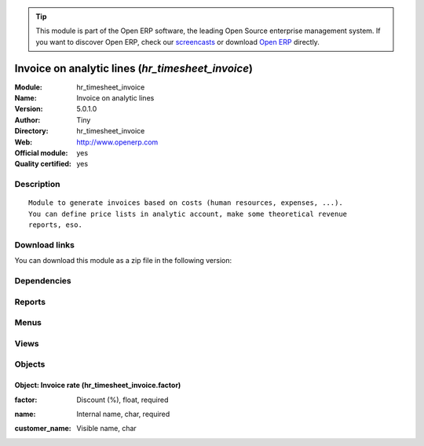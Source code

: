
.. i18n: .. module:: hr_timesheet_invoice
.. i18n:     :synopsis: Invoice on analytic lines (Official, Quality Certified)
.. i18n:     :noindex:
.. i18n: .. 

.. module:: hr_timesheet_invoice
    :synopsis: Invoice on analytic lines (Official, Quality Certified)
    :noindex:
.. 

.. i18n: .. raw:: html
.. i18n: 
.. i18n:       <br />
.. i18n:     <link rel="stylesheet" href="../_static/hide_objects_in_sidebar.css" type="text/css" />

.. raw:: html

      <br />
    <link rel="stylesheet" href="../_static/hide_objects_in_sidebar.css" type="text/css" />

.. i18n: .. tip:: This module is part of the Open ERP software, the leading Open Source 
.. i18n:   enterprise management system. If you want to discover Open ERP, check our 
.. i18n:   `screencasts <http://openerp.tv>`_ or download 
.. i18n:   `Open ERP <http://openerp.com>`_ directly.

.. tip:: This module is part of the Open ERP software, the leading Open Source 
  enterprise management system. If you want to discover Open ERP, check our 
  `screencasts <http://openerp.tv>`_ or download 
  `Open ERP <http://openerp.com>`_ directly.

.. i18n: .. raw:: html
.. i18n: 
.. i18n:     <div class="js-kit-rating" title="" permalink="" standalone="yes" path="/hr_timesheet_invoice"></div>
.. i18n:     <script src="http://js-kit.com/ratings.js"></script>

.. raw:: html

    <div class="js-kit-rating" title="" permalink="" standalone="yes" path="/hr_timesheet_invoice"></div>
    <script src="http://js-kit.com/ratings.js"></script>

.. i18n: Invoice on analytic lines (*hr_timesheet_invoice*)
.. i18n: ==================================================
.. i18n: :Module: hr_timesheet_invoice
.. i18n: :Name: Invoice on analytic lines
.. i18n: :Version: 5.0.1.0
.. i18n: :Author: Tiny
.. i18n: :Directory: hr_timesheet_invoice
.. i18n: :Web: http://www.openerp.com
.. i18n: :Official module: yes
.. i18n: :Quality certified: yes

Invoice on analytic lines (*hr_timesheet_invoice*)
==================================================
:Module: hr_timesheet_invoice
:Name: Invoice on analytic lines
:Version: 5.0.1.0
:Author: Tiny
:Directory: hr_timesheet_invoice
:Web: http://www.openerp.com
:Official module: yes
:Quality certified: yes

.. i18n: Description
.. i18n: -----------

Description
-----------

.. i18n: ::
.. i18n: 
.. i18n:   Module to generate invoices based on costs (human resources, expenses, ...).
.. i18n:   You can define price lists in analytic account, make some theoretical revenue
.. i18n:   reports, eso.

::

  Module to generate invoices based on costs (human resources, expenses, ...).
  You can define price lists in analytic account, make some theoretical revenue
  reports, eso.

.. i18n: Download links
.. i18n: --------------

Download links
--------------

.. i18n: You can download this module as a zip file in the following version:

You can download this module as a zip file in the following version:

.. i18n:   * `4.2 <http://www.openerp.com/download/modules/4.2/hr_timesheet_invoice.zip>`_
.. i18n:   * `5.0 <http://www.openerp.com/download/modules/5.0/hr_timesheet_invoice.zip>`_
.. i18n:   * `trunk <http://www.openerp.com/download/modules/trunk/hr_timesheet_invoice.zip>`_

  * `4.2 <http://www.openerp.com/download/modules/4.2/hr_timesheet_invoice.zip>`_
  * `5.0 <http://www.openerp.com/download/modules/5.0/hr_timesheet_invoice.zip>`_
  * `trunk <http://www.openerp.com/download/modules/trunk/hr_timesheet_invoice.zip>`_

.. i18n: Dependencies
.. i18n: ------------

Dependencies
------------

.. i18n:  * :mod:`account`
.. i18n:  * :mod:`hr_timesheet`

 * :mod:`account`
 * :mod:`hr_timesheet`

.. i18n: Reports
.. i18n: -------

Reports
-------

.. i18n:  * Cost Ledger
.. i18n: 
.. i18n:  * Timesheet Profit

 * Cost Ledger

 * Timesheet Profit

.. i18n: Menus
.. i18n: -------

Menus
-------

.. i18n:  * Financial Management/Periodical Processing/Entries to invoice
.. i18n:  * Financial Management/Periodical Processing/Entries to invoice/Uninvoiced Entries
.. i18n:  * Financial Management/Periodical Processing/Entries to invoice/My Uninvoiced Entries
.. i18n:  * Financial Management/Configuration/Analytic Accounting/Analytic Accounts/Analytic Chart of Accounts/Open Analytic Accounts
.. i18n:  * .../Configuration/Analytic Accounting/Analytic Accounts/Analytic Chart of Accounts/Open Analytic Accounts/Unclosed Invoiceable Accounts
.. i18n:  * Financial Management/Configuration/Analytic Accounting/Analytic Accounts/Analytic Chart of Accounts/Draft Analytic Accounts
.. i18n:  * Financial Management/Configuration/Analytic Accounting/Analytic Accounts/Analytic Chart of Accounts/Pending Analytic Accounts
.. i18n:  * Financial Management/Configuration/Analytic Accounting/Analytic Accounts/Types of Invoicing
.. i18n:  * Human Resources/Reporting/Timesheet Profit

 * Financial Management/Periodical Processing/Entries to invoice
 * Financial Management/Periodical Processing/Entries to invoice/Uninvoiced Entries
 * Financial Management/Periodical Processing/Entries to invoice/My Uninvoiced Entries
 * Financial Management/Configuration/Analytic Accounting/Analytic Accounts/Analytic Chart of Accounts/Open Analytic Accounts
 * .../Configuration/Analytic Accounting/Analytic Accounts/Analytic Chart of Accounts/Open Analytic Accounts/Unclosed Invoiceable Accounts
 * Financial Management/Configuration/Analytic Accounting/Analytic Accounts/Analytic Chart of Accounts/Draft Analytic Accounts
 * Financial Management/Configuration/Analytic Accounting/Analytic Accounts/Analytic Chart of Accounts/Pending Analytic Accounts
 * Financial Management/Configuration/Analytic Accounting/Analytic Accounts/Types of Invoicing
 * Human Resources/Reporting/Timesheet Profit

.. i18n: Views
.. i18n: -----

Views
-----

.. i18n:  * \* INHERIT account.analytic.account.invoice.form (form)
.. i18n:  * \* INHERIT hr.analytic.timesheet.form (form)
.. i18n:  * \* INHERIT hr.analytic.timesheet.form2 (form)
.. i18n:  * \* INHERIT hr.analytic.timesheet.tree (tree)
.. i18n:  * \* INHERIT hr.analytic.timesheet.tree2 (tree)
.. i18n:  * \* INHERIT account.analytic.line.tree.to_invoice (tree)
.. i18n:  * \* INHERIT account.analytic.line.form.to_invoice (form)
.. i18n:  * hr_timesheet_invoice.factor.form (form)
.. i18n:  * hr_timesheet_invoice.factor.tree (tree)

 * \* INHERIT account.analytic.account.invoice.form (form)
 * \* INHERIT hr.analytic.timesheet.form (form)
 * \* INHERIT hr.analytic.timesheet.form2 (form)
 * \* INHERIT hr.analytic.timesheet.tree (tree)
 * \* INHERIT hr.analytic.timesheet.tree2 (tree)
 * \* INHERIT account.analytic.line.tree.to_invoice (tree)
 * \* INHERIT account.analytic.line.form.to_invoice (form)
 * hr_timesheet_invoice.factor.form (form)
 * hr_timesheet_invoice.factor.tree (tree)

.. i18n: Objects
.. i18n: -------

Objects
-------

.. i18n: Object: Invoice rate (hr_timesheet_invoice.factor)
.. i18n: ##################################################

Object: Invoice rate (hr_timesheet_invoice.factor)
##################################################

.. i18n: :factor: Discount (%), float, required

:factor: Discount (%), float, required

.. i18n: :name: Internal name, char, required

:name: Internal name, char, required

.. i18n: :customer_name: Visible name, char

:customer_name: Visible name, char
